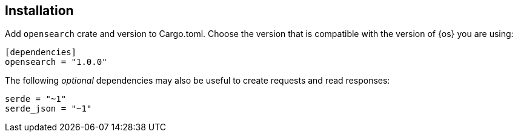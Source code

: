 [[installation]]
== Installation

Add `opensearch` crate and version to Cargo.toml. Choose the version that is
compatible with the version of {os} you are using:

[source,toml]
----
[dependencies]
opensearch = "1.0.0"
----

The following _optional_ dependencies may also be useful to create requests and 
read responses:

[source,toml]
----
serde = "~1"
serde_json = "~1"
----
